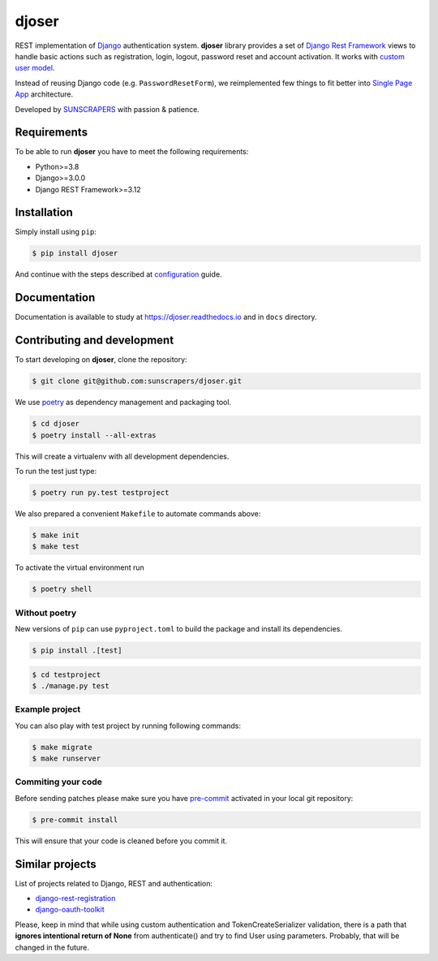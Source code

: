 ======
djoser
======

.. image:: https://img.shields.io/pypi/v/djoser.svg
   :target: https://pypi.org/project/djoser

.. image:: https://github.com/sunscrapers/djoser/actions/workflows/test-suite.yml/badge.svg?branch=master
    :target: https://github.com/sunscrapers/djoser/actions/workflows/test-suite.yml/badge.svg?branch=master
    :alt: Build Status

.. image:: https://codecov.io/gh/sunscrapers/djoser/branch/master/graph/badge.svg
 :target: https://codecov.io/gh/sunscrapers/djoser

.. image:: https://img.shields.io/pypi/dm/djoser
   :target: https://img.shields.io/pypi/dm/djoser

.. image:: https://readthedocs.org/projects/djoser/badge/?version=latest
    :target: https://djoser.readthedocs.io/en/latest/
    :alt: Docs

REST implementation of `Django <https://www.djangoproject.com/>`_ authentication
system. **djoser** library provides a set of `Django Rest Framework <https://www.django-rest-framework.org/>`_
views to handle basic actions such as registration, login, logout, password
reset and account activation. It works with
`custom user model <https://docs.djangoproject.com/en/dev/topics/auth/customizing/>`_.

Instead of reusing Django code (e.g. ``PasswordResetForm``), we reimplemented
few things to fit better into `Single Page App <https://en.wikipedia.org/wiki/Single-page_application>`_
architecture.

Developed by `SUNSCRAPERS <http://sunscrapers.com/>`_ with passion & patience.

.. image:: https://asciinema.org/a/94J4eG2tSBD2iEfF30a6vGtXw.png
  :target: https://asciinema.org/a/94J4eG2tSBD2iEfF30a6vGtXw

Requirements
============

To be able to run **djoser** you have to meet the following requirements:

- Python>=3.8
- Django>=3.0.0
- Django REST Framework>=3.12

Installation
============

Simply install using ``pip``:

.. code-block:: bash

    $ pip install djoser

And continue with the steps described at
`configuration <https://djoser.readthedocs.io/en/latest/getting_started.html#configuration>`_
guide.

Documentation
=============

Documentation is available to study at
`https://djoser.readthedocs.io <https://djoser.readthedocs.io>`_
and in ``docs`` directory.

Contributing and development
============================

To start developing on **djoser**, clone the repository:

.. code-block:: bash

    $ git clone git@github.com:sunscrapers/djoser.git

We use `poetry <https://python-poetry.org/>`_ as dependency management and packaging tool.

.. code-block:: bash

    $ cd djoser
    $ poetry install --all-extras

This will create a virtualenv with all development dependencies.

To run the test just type:

.. code-block:: bash

    $ poetry run py.test testproject

We also prepared a convenient ``Makefile`` to automate commands above:

.. code-block:: bash

    $ make init
    $ make test

To activate the virtual environment run

.. code-block:: bash

    $ poetry shell

Without poetry
--------------

New versions of ``pip`` can use ``pyproject.toml`` to build the package and install its dependencies.

.. code-block:: bash

    $ pip install .[test]

.. code-block:: bash

    $ cd testproject
    $ ./manage.py test

Example project
---------------

You can also play with test project by running following commands:

.. code-block:: bash

    $ make migrate
    $ make runserver

Commiting your code
-------------------

Before sending patches please make sure you have `pre-commit <https://pre-commit.com/>`_ activated in your local git repository:

.. code-block:: bash

    $ pre-commit install

This will ensure that your code is cleaned before you commit it.

Similar projects
================

List of projects related to Django, REST and authentication:

- `django-rest-registration <https://github.com/apragacz/django-rest-registration>`_
- `django-oauth-toolkit <https://github.com/evonove/django-oauth-toolkit>`_

Please, keep in mind that while using custom authentication and TokenCreateSerializer
validation, there is a path that **ignores intentional return of None** from authenticate()
and try to find User using parameters. Probably, that will be changed in the future.
